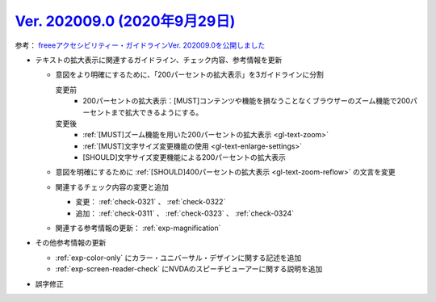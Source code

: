 .. _ver-202009-0:

**********************************************************************************************
`Ver. 202009.0 (2020年9月29日) <https://github.com/freee/a11y-guidelines/releases/202009.0>`__
**********************************************************************************************

参考： `freeeアクセシビリティー・ガイドラインVer. 202009.0を公開しました <https://developers.freee.co.jp/entry/a11y-guidelines-202009.0>`__

*  テキストの拡大表示に関連するガイドライン、チェック内容、参考情報を更新

   -  意図をより明確にするために、「200パーセントの拡大表示」を3ガイドラインに分割

      変更前
         *  200パーセントの拡大表示：[MUST]コンテンツや機能を損なうことなくブラウザーのズーム機能で200パーセントまで拡大できるようにする。
      変更後
         *  :ref:`[MUST]ズーム機能を用いた200パーセントの拡大表示 <gl-text-zoom>`
         *  :ref:`[MUST]文字サイズ変更機能の使用 <gl-text-enlarge-settings>`
         *  [SHOULD]文字サイズ変更機能による200パーセントの拡大表示

   -  意図を明確にするために :ref:`[SHOULD]400パーセントの拡大表示 <gl-text-zoom-reflow>` の文言を変更
   -  関連するチェック内容の変更と追加

      -  変更： :ref:`check-0321` 、 :ref:`check-0322`
      -  追加： :ref:`check-0311` 、 :ref:`check-0323` 、 :ref:`check-0324`

   -  関連する参考情報の更新： :ref:`exp-magnification`

*  その他参考情報の更新

   -  :ref:`exp-color-only` にカラー・ユニバーサル・デザインに関する記述を追加
   -  :ref:`exp-screen-reader-check` にNVDAのスピーチビューアーに関する説明を追加

*  誤字修正
